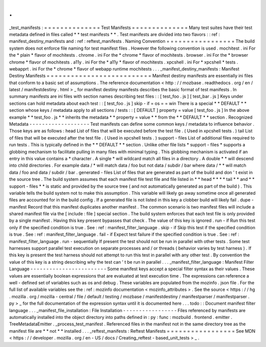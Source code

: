 .
.
_test_manifests
:
=
=
=
=
=
=
=
=
=
=
=
=
=
=
Test
Manifests
=
=
=
=
=
=
=
=
=
=
=
=
=
=
Many
test
suites
have
their
test
metadata
defined
in
files
called
*
*
test
manifests
*
*
.
Test
manifests
are
divided
into
two
flavors
:
:
ref
:
manifest_destiny_manifests
and
:
ref
:
reftest_manifests
.
Naming
Convention
=
=
=
=
=
=
=
=
=
=
=
=
=
=
=
=
=
The
build
system
does
not
enforce
file
naming
for
test
manifest
files
.
However
the
following
convention
is
used
.
mochitest
.
ini
For
the
*
plain
*
flavor
of
mochitests
.
chrome
.
ini
For
the
*
chrome
*
flavor
of
mochitests
.
browser
.
ini
For
the
*
browser
chrome
*
flavor
of
mochitests
.
a11y
.
ini
For
the
*
a11y
*
flavor
of
mochitests
.
xpcshell
.
ini
For
*
xpcshell
*
tests
.
webapprt
.
ini
For
the
*
chrome
*
flavor
of
webapp
runtime
mochitests
.
.
.
_manifest_destiny_manifests
:
Manifest
Destiny
Manifests
=
=
=
=
=
=
=
=
=
=
=
=
=
=
=
=
=
=
=
=
=
=
=
=
=
=
Manifest
destiny
manifests
are
essentially
ini
files
that
conform
to
a
basic
set
of
assumptions
.
The
reference
documentation
<
http
:
/
/
mozbase
.
readthedocs
.
org
/
en
/
latest
/
manifestdestiny
.
html
>
_
for
manifest
destiny
manifests
describes
the
basic
format
of
test
manifests
.
In
summary
manifests
are
ini
files
with
section
names
describing
test
files
:
:
[
test_foo
.
js
]
[
test_bar
.
js
]
Keys
under
sections
can
hold
metadata
about
each
test
:
:
[
test_foo
.
js
]
skip
-
if
=
os
=
=
win
There
is
a
special
*
*
DEFAULT
*
*
section
whose
keys
/
metadata
apply
to
all
sections
/
tests
:
:
[
DEFAULT
]
property
=
value
[
test_foo
.
js
]
In
the
above
example
*
*
test_foo
.
js
*
*
inherits
the
metadata
*
*
property
=
value
*
*
from
the
*
*
DEFAULT
*
*
section
.
Recognized
Metadata
-
-
-
-
-
-
-
-
-
-
-
-
-
-
-
-
-
-
-
Test
manifests
can
define
some
common
keys
/
metadata
to
influence
behavior
.
Those
keys
are
as
follows
:
head
List
of
files
that
will
be
executed
before
the
test
file
.
(
Used
in
xpcshell
tests
.
)
tail
List
of
files
that
will
be
executed
after
the
test
file
.
(
Used
in
xpcshell
tests
.
)
support
-
files
List
of
additional
files
required
to
run
tests
.
This
is
typically
defined
in
the
*
*
DEFAULT
*
*
section
.
Unlike
other
file
lists
*
support
-
files
*
supports
a
globbing
mechanism
to
facilitate
pulling
in
many
files
with
minimal
typing
.
This
globbing
mechanism
is
activated
if
an
entry
in
this
value
contains
a
*
character
.
A
single
*
will
wildcard
match
all
files
in
a
directory
.
A
double
*
*
will
descend
into
child
directories
.
For
example
data
/
*
will
match
data
/
foo
but
not
data
/
subdir
/
bar
where
data
/
*
*
will
match
data
/
foo
and
data
/
subdir
/
bar
.
generated
-
files
List
of
files
that
are
generated
as
part
of
the
build
and
don
'
t
exist
in
the
source
tree
.
The
build
system
assumes
that
each
manifest
file
test
file
and
file
listed
in
*
*
head
*
*
*
*
tail
*
*
and
*
*
support
-
files
*
*
is
static
and
provided
by
the
source
tree
(
and
not
automatically
generated
as
part
of
the
build
)
.
This
variable
tells
the
build
system
not
to
make
this
assumption
.
This
variable
will
likely
go
away
sometime
once
all
generated
files
are
accounted
for
in
the
build
config
.
If
a
generated
file
is
not
listed
in
this
key
a
clobber
build
will
likely
fail
.
dupe
-
manifest
Record
that
this
manifest
duplicates
another
manifest
.
The
common
scenario
is
two
manifest
files
will
include
a
shared
manifest
file
via
the
[
include
:
file
]
special
section
.
The
build
system
enforces
that
each
test
file
is
only
provided
by
a
single
manifest
.
Having
this
key
present
bypasses
that
check
.
The
value
of
this
key
is
ignored
.
run
-
if
Run
this
test
only
if
the
specified
condition
is
true
.
See
:
ref
:
manifest_filter_language
.
skip
-
if
Skip
this
test
if
the
specified
condition
is
true
.
See
:
ref
:
manifest_filter_language
.
fail
-
if
Expect
test
failure
if
the
specified
condition
is
true
.
See
:
ref
:
manifest_filter_language
.
run
-
sequentially
If
present
the
test
should
not
be
run
in
parallel
with
other
tests
.
Some
test
harnesses
support
parallel
test
execution
on
separate
processes
and
/
or
threads
(
behavior
varies
by
test
harness
)
.
If
this
key
is
present
the
test
harness
should
not
attempt
to
run
this
test
in
parallel
with
any
other
test
.
By
convention
the
value
of
this
key
is
a
string
describing
why
the
test
can
'
t
be
run
in
parallel
.
.
.
_manifest_filter_language
:
Manifest
Filter
Language
-
-
-
-
-
-
-
-
-
-
-
-
-
-
-
-
-
-
-
-
-
-
-
-
Some
manifest
keys
accept
a
special
filter
syntax
as
their
values
.
These
values
are
essentially
boolean
expressions
that
are
evaluated
at
test
execution
time
.
The
expressions
can
reference
a
well
-
defined
set
of
variables
such
as
os
and
debug
.
These
variables
are
populated
from
the
mozinfo
.
json
file
.
For
the
full
list
of
available
variables
see
the
:
ref
:
mozinfo
documentation
<
mozinfo_attributes
>
.
See
the
source
<
https
:
/
/
hg
.
mozilla
.
org
/
mozilla
-
central
/
file
/
default
/
testing
/
mozbase
/
manifestdestiny
/
manifestparser
/
manifestparser
.
py
>
_
for
the
full
documentation
of
the
expression
syntax
until
it
is
documented
here
.
.
.
todo
:
:
Document
manifest
filter
language
.
.
.
_manifest_file_installation
:
File
Installation
-
-
-
-
-
-
-
-
-
-
-
-
-
-
-
-
-
Files
referenced
by
manifests
are
automatically
installed
into
the
object
directory
into
paths
defined
in
:
py
:
func
:
mozbuild
.
frontend
.
emitter
.
TreeMetadataEmitter
.
_process_test_manifest
.
Referenced
files
in
the
manifest
not
in
the
same
directory
tree
as
the
manifest
file
are
*
*
not
*
*
installed
.
.
.
_reftest_manifests
:
Reftest
Manifests
=
=
=
=
=
=
=
=
=
=
=
=
=
=
=
=
=
See
MDN
<
https
:
/
/
developer
.
mozilla
.
org
/
en
-
US
/
docs
/
Creating_reftest
-
based_unit_tests
>
_
.
